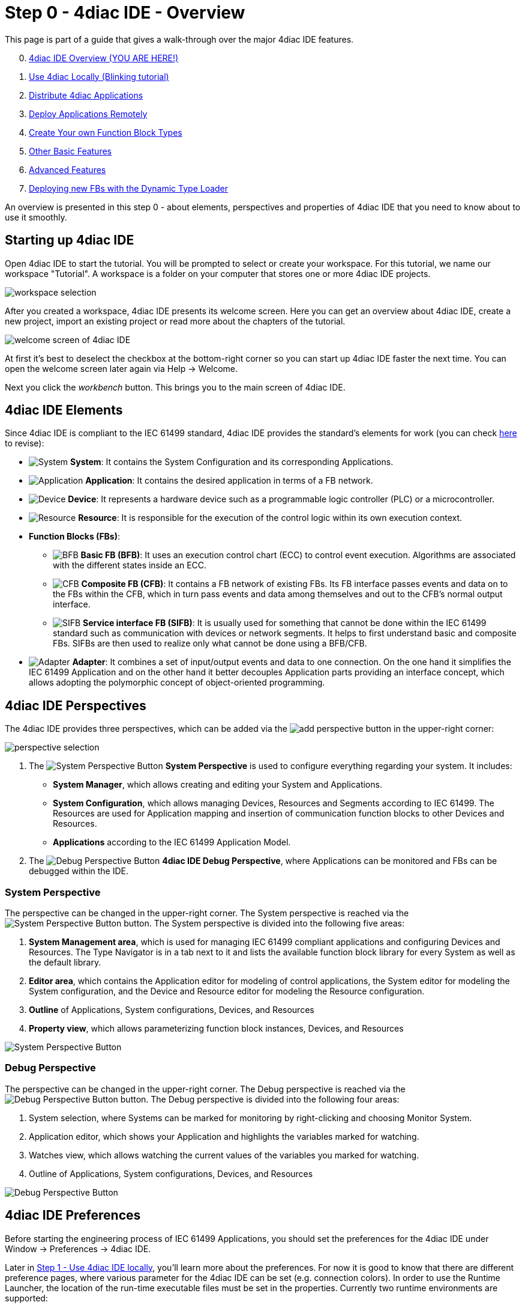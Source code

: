 = [[topOfPage]] Step 0 - 4diac IDE - Overview
:lang: en
:imagesdir: ./src/tutorials/img
ifdef::env-github[]
:imagesdir: img
endif::[]

This page is part of a guide that gives a walk-through over the major 4diac IDE features.

[start=0]
. xref:overview.adoc[4diac IDE Overview (YOU ARE HERE!)]
. xref:use4diacLocally.adoc[Use 4diac Locally (Blinking tutorial)]
. xref:distribute4diac.adoc[Distribute 4diac Applications]
. xref:use4diacRemotely.adoc[Deploy Applications Remotely]
. xref:createOwnTypes.adoc[Create Your own Function Block Types]
. xref:otherUseful.adoc[Other Basic Features]
. xref:advancedFeatures.adoc[Advanced Features]
. xref:dynamicTypeLoader.adoc[Deploying new FBs with the Dynamic Type Loader]

An overview is presented in this step 0 - about elements, perspectives and properties of 4diac IDE that you need to know about to use it smoothly.


== [[startingUp]]Starting up 4diac IDE

Open 4diac IDE to start the tutorial. 
You will be prompted to select or create your workspace. For this tutorial, we name our workspace "Tutorial". 
A workspace is a folder on your computer that stores one or more 4diac IDE projects.

image:Step0/workspaceSelection.png[workspace selection]

After you created a workspace, 4diac IDE presents its welcome screen.
Here you can get an overview about 4diac IDE, create a new project, import an existing project or read more about the chapters of the tutorial.

image:Step0/welcomeScreen.png[welcome screen of 4diac IDE]

At first it's best to deselect the checkbox at the bottom-right corner so you can start up 4diac IDE faster the next time. 
You can open the welcome screen later again via Help → Welcome.

Next you click the _workbench_ button. This brings you to the main screen of 4diac IDE.


== [[elements]]4diac IDE Elements

Since 4diac IDE is compliant to the IEC 61499 standard, 4diac IDE provides the standard's elements for work (you can check xref:../intro/iec61499.adoc#IEC61499[here] to revise):

* image:system.png[System] *System*: 
  It contains the [.view4diac]#System Configuration# and its corresponding [.element61499]#Applications#.
* image:app16.png[Application] *Application*: 
  It contains the desired application in terms of a FB network.
* image:device16.png[Device] *Device*: 
  It represents a hardware device such as a programmable logic controller (PLC) or a microcontroller.
* image:resource16.png[Resource] *Resource*: 
  It is responsible for the execution of the control logic within its own execution context.
* *Function Blocks (FBs)*:
** image:basicfb_16.png[BFB] *Basic FB (BFB)*: 
   It uses an execution control chart (ECC) to control event execution. 
   Algorithms are associated with the different states inside an ECC.
** image:compositefb_16.png[CFB] *Composite FB (CFB)*: 
   It contains a FB network of existing FBs. 
   Its FB interface passes events and data on to the FBs within the CFB, which in turn pass events and data among themselves and out to the CFB's normal output interface.
** image:sifb_16.png[SIFB] *Service interface FB (SIFB)*: 
   It is usually used for something that cannot be done within the IEC 61499 standard such as communication with devices or network segments. 
   It helps to first understand basic and composite FBs. 
   SIFBs are then used to realize only what cannot be done using a BFB/CFB.
* image:adapter.png[Adapter] *Adapter*: 
  It combines a set of input/output events and data to one connection. 
  On the one hand it simplifies the IEC 61499 [.element61499]#Application# and on the other hand it better decouples [.element61499]#Application# parts providing an interface concept, which allows adopting the polymorphic concept of object-oriented programming.


== [[perspectives]]4diac IDE Perspectives

The 4diac IDE provides three perspectives, which can be added via the image:perspective/new_persp.gif[add perspective] button in the upper-right corner:

image:Step0/perspectiveSelection.png[perspective selection]

. The image:system.png[System Perspective Button] *System Perspective* is used to configure everything regarding your system. 
It includes:
* *System Manager*, which allows creating and editing your System and Applications.
* *System Configuration*, which allows managing [.element61499]#Devices#, [.element61499]#Resources# and    [.element61499]#Segments# according to IEC 61499. 
The [.element61499]#Resources# are used for [.element61499]#Application# mapping and insertion of communication function blocks to other
[.element61499]#Devices# and [.element61499]#Resources#.
* *Applications* according to the IEC 61499 [.element61499]#Application# Model. 
. The image:perspective/debugButton.gif[Debug Perspective Button] *4diac IDE Debug Perspective*, where [.element61499]#Applications# can be monitored and FBs can be debugged within the IDE.


=== [[systemPerspective]]System Perspective

The perspective can be changed in the upper-right corner. 
The System perspective is reached via the image:system.png[System Perspective Button] button. 
The System perspective is divided into the following five areas:

. *System Management area*, which is used for managing IEC 61499 compliant applications and configuring [.element61499]#Devices# and [.element61499]#Resources#. 
The [.IDEelement]#Type Navigator# is in a tab next to it and lists the available function block library for every [.element61499]#System# as
well as the default library.
. *Editor area*, which contains the [.IDEelement]#Application editor# for modeling of control applications, the [.IDEelement]#System editor# for modeling the [.element61499]#System# configuration, and the [.IDEelement]#Device# and [.IDEelement]#Resource  editor# for modeling the [.element61499]#Resource# configuration.
. *Outline* of [.element61499]#Applications#, [.element61499]#System# configurations, [.element61499]#Devices#, and [.element61499]#Resources# 
. *Property view*, which allows parameterizing function block instances, [.element61499]#Devices#, and [.element61499]#Resources#
 
image:perspective/systemPerspective.png[System Perspective Button]


=== [[debugPerspective]]Debug Perspective

The perspective can be changed in the upper-right corner. 
The [.view4diac]#Debug perspective# is reached via the image:perspective/debugButton.gif[Debug Perspective Button] button. 
The [.view4diac]#Debug perspective# is divided into the following four areas:

. System selection, where Systems can be marked for monitoring by right-clicking and choosing [.menu4diac]#Monitor System.#
. Application editor, which shows your [.element61499]#Application# and highlights the variables marked for watching.
. Watches view, which allows watching the current values of the variables you marked for watching.
. Outline of [.element61499]#Applications#, [.element61499]#System# configurations, [.element61499]#Devices#, and [.element61499]#Resources#

image:perspective/debugPerspective.png[Debug Perspective Button]


== [[preferences]]4diac IDE Preferences

Before starting the engineering process of IEC 61499 [.element61499]#Applications#, you should set the preferences for the 4diac IDE under [.menu4diac]#Window → Preferences → 4diac IDE#.

Later in xref:./use4diacLocally.adoc[Step 1 - Use 4diac IDE locally], you'll learn more about the preferences. 
For now it is good to know that there are different preference pages, where various parameter for the 4diac IDE can be set
(e.g. connection colors). 
In order to use the Runtime Launcher, the location of the run-time executable files must be set in the properties. 
Currently two runtime environments are supported:

. http://www.eclipse.dev/4diac/en_rte.php[4diac Forte]: [.fileLocation]#path/forte.exe#
. https://www.holobloc.com/[Holobloc's FBRT]: [.fileLocation]#path/fbrt.jar#

image:properties/4DIACpreferences.png[4diac IDE Preferences]

== Toolbar

Selecting an element (e.g. [.element61499]#Systems#, [.element61499]#Devices#, [.element61499]#Resources#, [.element61499]#Applications#, [.element61499]#Function Blocks#, ...) and pressing the right mouse button opens the context menu with several menus to manipulate the specific element. 
Additionally, the following items are provided in the permanent toolbar located below the menu:

* image:properties/hideEvent.png[Hide Events] and image:properties/hideData.png[Hide Data]
allow hiding either the event or the data connections in the [.view4diac]#Application Editor# Editor
* image:properties/icon_print.png[Print Icon] allows printing the [.element61499]#Applications# and the Automation Hardware
* image:properties/icon_save.png[Save Icon] allows saving changes from the toolbar or the file (Save or Save All is used), alternative access by pressing [.inlineCode]#Ctrl + S# 
* image:properties/undoredo.png[Undo/Redo Icon] provides undo and/or redo of last changes
* image:properties/zoom.png[Zoom Functionality] provides zoom functionality in the toolbar or the menu entries in the context menu of an editor but also by pressing [.button4diac]#Ctrl# while scrolling the mouse wheel
* Function Block instances or [.element61499]#Devices# can be deleted pressing [.button4diac]#DEL# or selecting the context menu entry Delete.
* Instance names of Function Blocks, [.element61499]#Resources# or [.element61499]#Devices# can be changed. The instance name field can be
edited in the properties view. 
When a function block is selected, its properties are displayed at the bottom of the window. 
Additionally, a slow double-click also allows editing the name: 
First, select the FB by clicking onto it and, then, click on the FB again to edit the instance name. + image:properties/instanceName.png[change instance name by double-clicking or property view]

== Where to go from here?

* Now that you got an overview of the major parts of 4diac IDE, you can start using it: +
xref:use4diacLocally.adoc[Step 1 - Use 4diac IDE Locally]
* If you want to go back to the Start Here page, we leave you here a fast access: +
xref:../index.adoc[Where to Start]

link:#topOfPage[Go to top]
